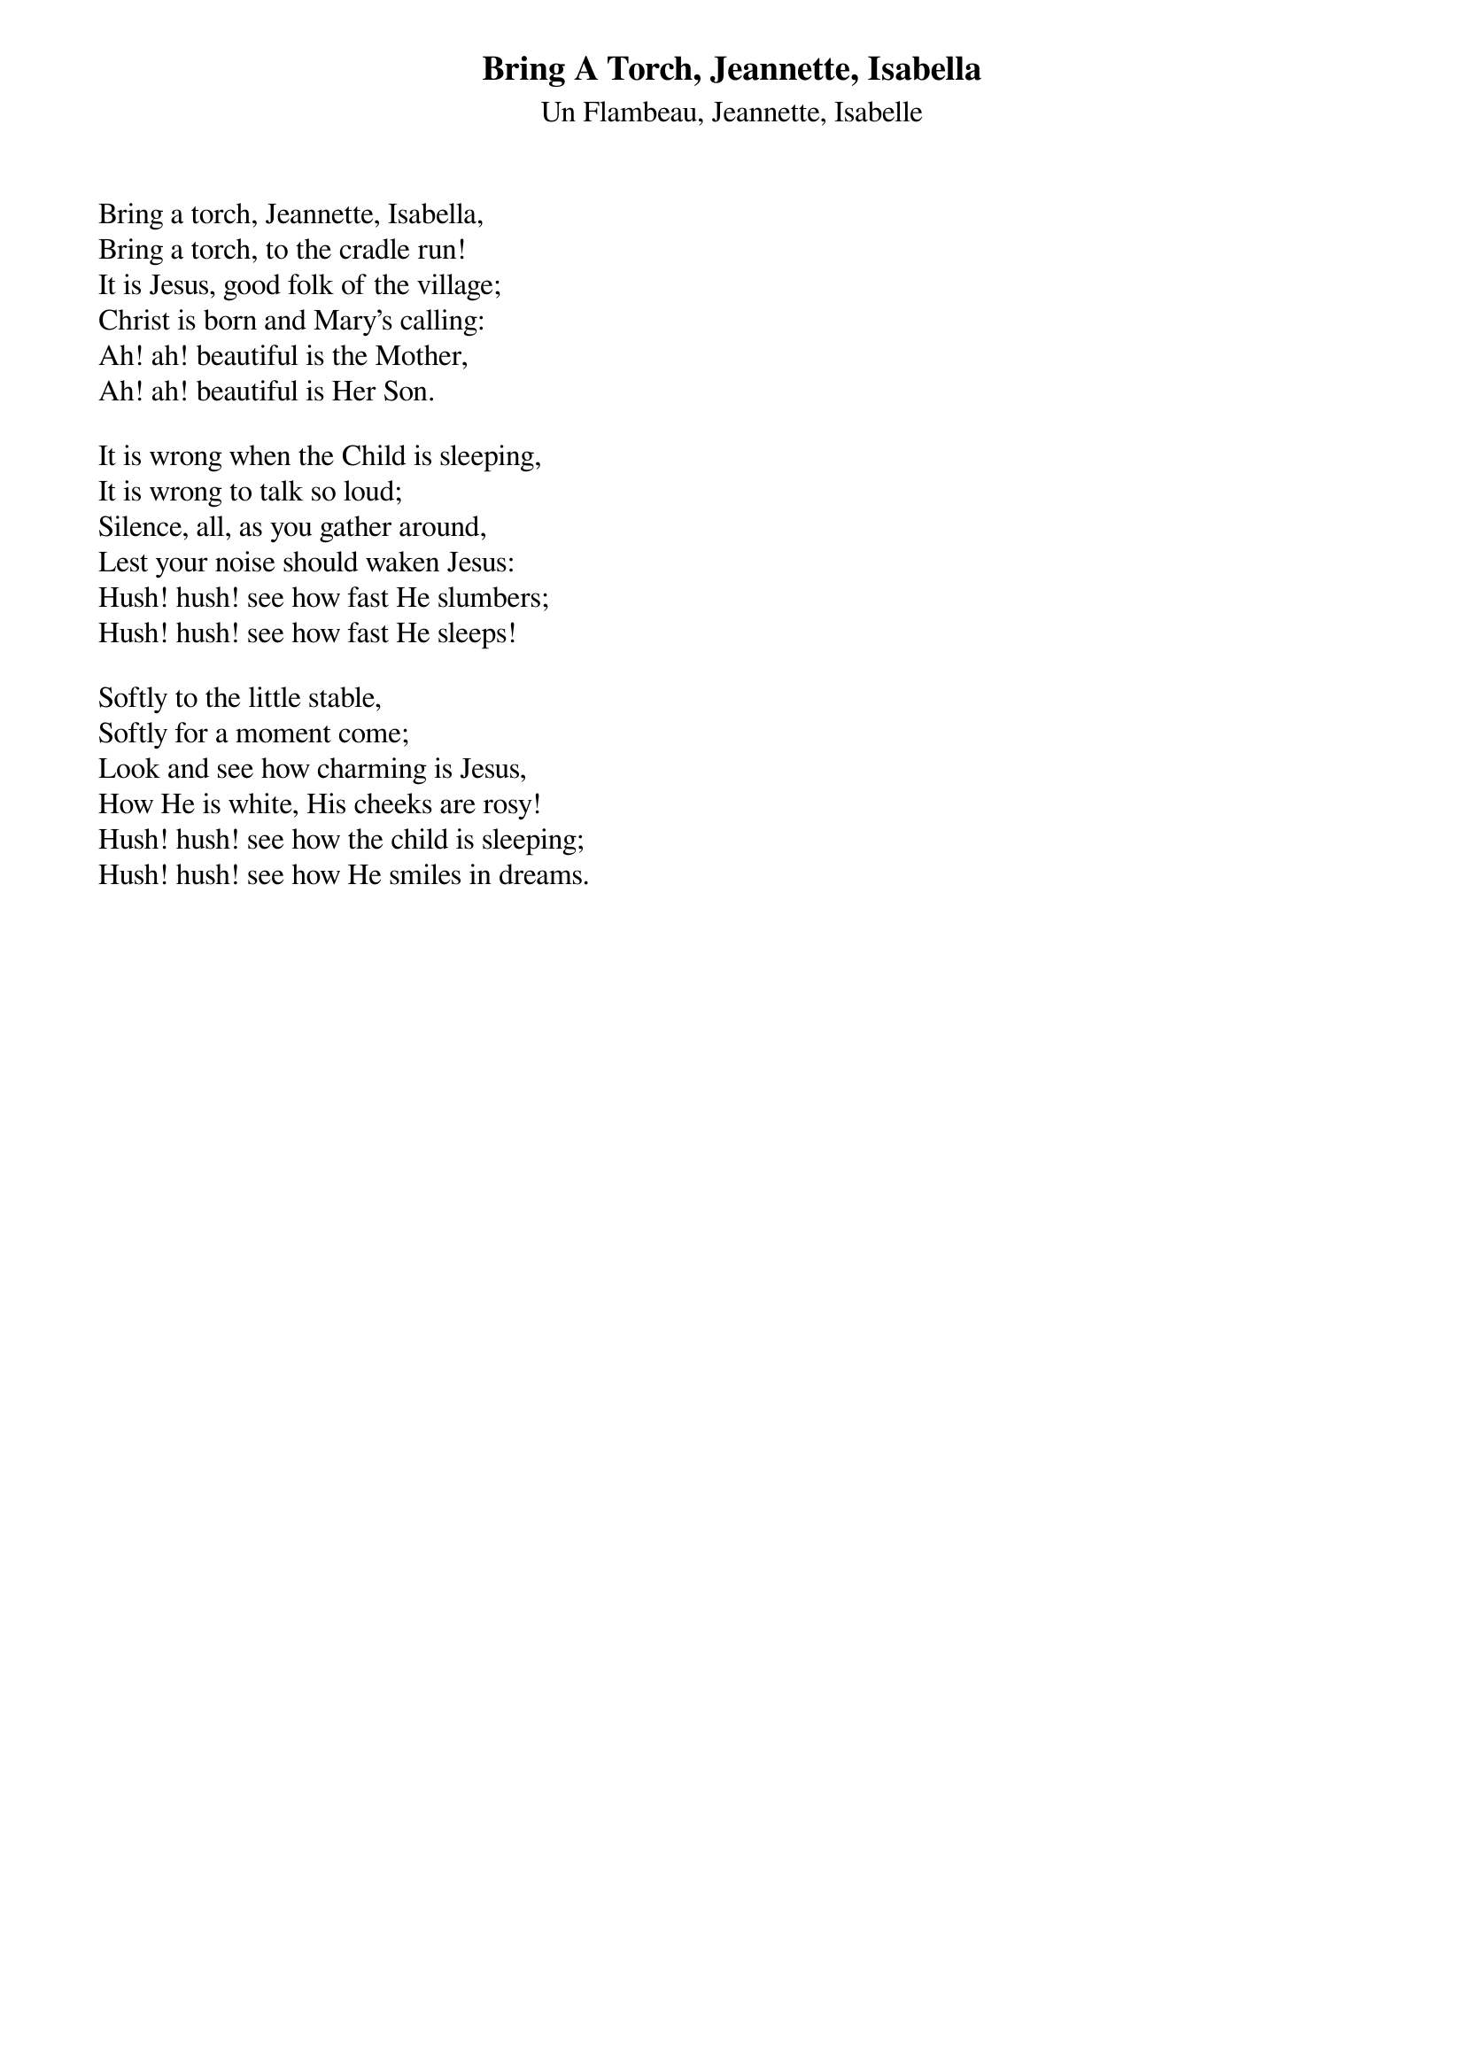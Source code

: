 {title:Bring A Torch, Jeannette, Isabella}
{subtitle:Un Flambeau, Jeannette, Isabelle}
{artist:Traditional}
{words:Traditional 17th Century French Carol - Translated by E. Cuthbert Nunn, 1868-1914}
# This song is believed to be in the public domain. More information can be found at:
#   http://www.pdinfo.com/PD-Music-Genres/PD-Christmas-Songs.php

Bring a torch, Jeannette, Isabella,
Bring a torch, to the cradle run!
It is Jesus, good folk of the village;
Christ is born and Mary's calling:
Ah! ah! beautiful is the Mother,
Ah! ah! beautiful is Her Son.

It is wrong when the Child is sleeping,
It is wrong to talk so loud;
Silence, all, as you gather around,
Lest your noise should waken Jesus:
Hush! hush! see how fast He slumbers;
Hush! hush! see how fast He sleeps!

Softly to the little stable,
Softly for a moment come;
Look and see how charming is Jesus,
How He is white, His cheeks are rosy!
Hush! hush! see how the child is sleeping;
Hush! hush! see how He smiles in dreams.
